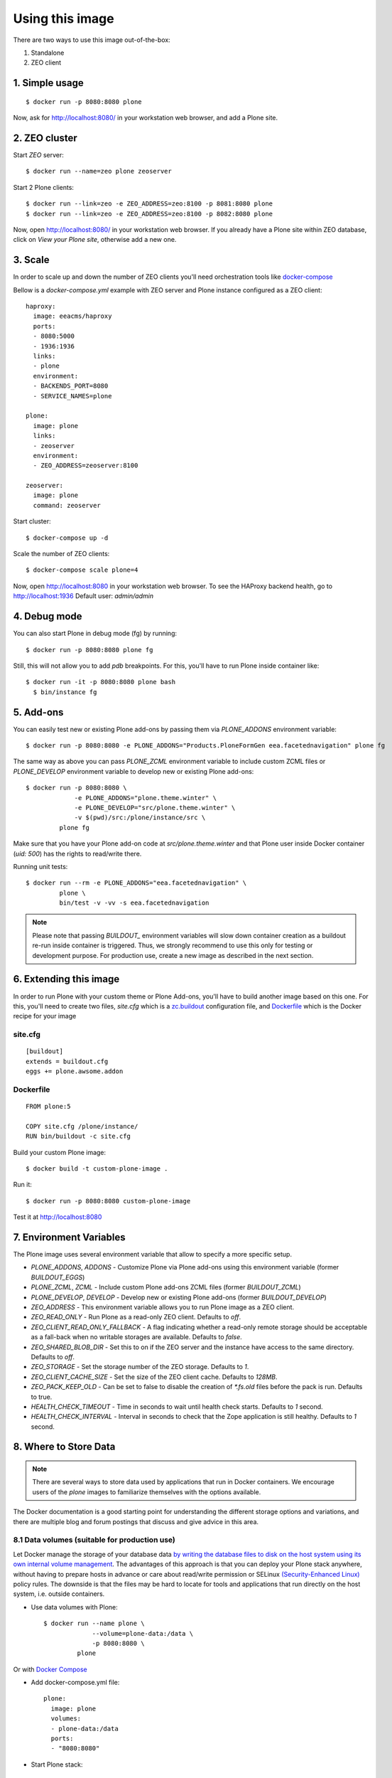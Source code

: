 Using this image
================
There are two ways to use this image out-of-the-box:

1. Standalone
2. ZEO client

1. Simple usage
---------------
::

  $ docker run -p 8080:8080 plone

Now, ask for http://localhost:8080/ in your workstation web browser,
and add a Plone site.

2. ZEO cluster
--------------

Start `ZEO` server::

  $ docker run --name=zeo plone zeoserver

Start 2 Plone clients::

  $ docker run --link=zeo -e ZEO_ADDRESS=zeo:8100 -p 8081:8080 plone
  $ docker run --link=zeo -e ZEO_ADDRESS=zeo:8100 -p 8082:8080 plone

Now, open http://localhost:8080/ in your workstation web browser. If you
already have a Plone site within ZEO database, click on `View your Plone site`,
otherwise add a new one.

3. Scale
--------
In order to scale up and down the number of ZEO clients you'll need
orchestration tools like `docker-compose <https://docs.docker.com/compose/install/>`_

Bellow is a `docker-compose.yml` example with ZEO server and Plone
instance configured as a ZEO client::

  haproxy:
    image: eeacms/haproxy
    ports:
    - 8080:5000
    - 1936:1936
    links:
    - plone
    environment:
    - BACKENDS_PORT=8080
    - SERVICE_NAMES=plone

  plone:
    image: plone
    links:
    - zeoserver
    environment:
    - ZEO_ADDRESS=zeoserver:8100

  zeoserver:
    image: plone
    command: zeoserver

Start cluster::

  $ docker-compose up -d

Scale the number of ZEO clients::

  $ docker-compose scale plone=4

Now, open http://localhost:8080 in your workstation web browser. To see the
HAProxy backend health, go to http://localhost:1936 Default user: `admin/admin`

4. Debug mode
-------------
You can also start Plone in debug mode (fg) by running::

    $ docker run -p 8080:8080 plone fg

Still, this will not allow you to add `pdb` breakpoints. For this, you'll have
to run Plone inside container like::

    $ docker run -it -p 8080:8080 plone bash
      $ bin/instance fg

5. Add-ons
----------
You can easily test new or existing Plone add-ons by passing them via `PLONE_ADDONS`
environment variable::

    $ docker run -p 8080:8080 -e PLONE_ADDONS="Products.PloneFormGen eea.facetednavigation" plone fg

The same way as above you can pass `PLONE_ZCML` environment variable to include
custom ZCML files or `PLONE_DEVELOP` environment variable to develop new or
existing Plone add-ons::

    $ docker run -p 8080:8080 \
                 -e PLONE_ADDONS="plone.theme.winter" \
                 -e PLONE_DEVELOP="src/plone.theme.winter" \
                 -v $(pwd)/src:/plone/instance/src \
             plone fg

Make sure that you have your Plone add-on code at `src/plone.theme.winter` and
that Plone user inside Docker container (`uid: 500`) has the rights to read/write there.

Running unit tests::

    $ docker run --rm -e PLONE_ADDONS="eea.facetednavigation" \
             plone \
             bin/test -v -vv -s eea.facetednavigation

.. note::

  Please note that passing `BUILDOUT_` environment variables will slow down
  container creation as a buildout re-run inside container is triggered.
  Thus, we strongly recommend to use this only for testing or development purpose.
  For production use, create a new image as described in the next section.

6. Extending this image
-----------------------
In order to run Plone with your custom theme or Plone Add-ons, you'll have to
build another image based on this one. For this, you'll need to create two files,
`site.cfg` which is a `zc.buildout <https://pypi.python.org/pypi/zc.buildout/2.5.0>`_
configuration file, and `Dockerfile <https://docs.docker.com/engine/reference/builder/>`_
which is the Docker recipe for your image

site.cfg
~~~~~~~~
::

  [buildout]
  extends = buildout.cfg
  eggs += plone.awsome.addon

Dockerfile
~~~~~~~~~~
::

  FROM plone:5

  COPY site.cfg /plone/instance/
  RUN bin/buildout -c site.cfg

Build your custom Plone image::

  $ docker build -t custom-plone-image .

Run it::

  $ docker run -p 8080:8080 custom-plone-image

Test it at http://localhost:8080

7. Environment Variables
------------------------

The Plone image uses several environment variable that allow to specify a more specific setup.

* `PLONE_ADDONS`, `ADDONS` - Customize Plone via Plone add-ons using this environment variable (former `BUILDOUT_EGGS`)
* `PLONE_ZCML`, `ZCML` - Include custom Plone add-ons ZCML files (former `BUILDOUT_ZCML`)
* `PLONE_DEVELOP`, `DEVELOP` - Develop new or existing Plone add-ons (former `BUILDOUT_DEVELOP`)
* `ZEO_ADDRESS` - This environment variable allows you to run Plone image as a ZEO client.
* `ZEO_READ_ONLY` - Run Plone as a read-only ZEO client. Defaults to `off`.
* `ZEO_CLIENT_READ_ONLY_FALLBACK` - A flag indicating whether a read-only remote storage should be acceptable as a fall-back when no writable storages are available. Defaults to `false`.
* `ZEO_SHARED_BLOB_DIR` - Set this to on if the ZEO server and the instance have access to the same directory. Defaults to `off`.
* `ZEO_STORAGE` - Set the storage number of the ZEO storage. Defaults to `1`.
* `ZEO_CLIENT_CACHE_SIZE` - Set the size of the ZEO client cache. Defaults to `128MB`.
* `ZEO_PACK_KEEP_OLD` - Can be set to false to disable the creation of `*.fs.old` files before the pack is run. Defaults to true.
* `HEALTH_CHECK_TIMEOUT` - Time in seconds to wait until health check starts. Defaults to `1` second.
* `HEALTH_CHECK_INTERVAL` - Interval in seconds to check that the Zope application is still healthy. Defaults to `1` second.


8. Where to Store Data
----------------------

.. note::

  There are several ways to store data used by applications that run in
  Docker containers. We encourage users of the `plone` images to familiarize
  themselves with the options available.

The Docker documentation is a good starting point for understanding the different
storage options and variations, and there are multiple blog and forum postings
that discuss and give advice in this area.

8.1 Data volumes (suitable for production use)
~~~~~~~~~~~~~~~~~~~~~~~~~~~~~~~~~~~~~~~~~~~~~~

Let Docker manage the storage of your database data
`by writing the database files to disk on the host system using its own internal volume management <https://docs.docker.com/engine/tutorials/dockervolumes/>`_.
The advantages of this approach is that you can deploy your Plone stack anywhere,
without having to prepare hosts in advance or care about read/write permission
or SELinux `(Security-Enhanced Linux) <https://en.wikipedia.org/wiki/Security-Enhanced_Linux>`_ policy rules. The downside is that the files may be hard to locate
for tools and applications that run directly on the host system, i.e. outside containers.

* Use data volumes with Plone::

    $ docker run --name plone \
                 --volume=plone-data:/data \
                 -p 8080:8080 \
             plone

Or with `Docker Compose <https://docs.docker.com/compose/>`_

* Add docker-compose.yml file::

    plone:
      image: plone
      volumes:
      - plone-data:/data
      ports:
      - "8080:8080"

* Start Plone stack::

    $ docker-compose up


8.2 Mount host directories as data volumes (suitable for development use)
~~~~~~~~~~~~~~~~~~~~~~~~~~~~~~~~~~~~~~~~~~~~~~~~~~~~~~~~~~~~~~~~~~~~~~~~~

Create data directories on the host system (outside the container) and
`mount these to a directory visible from inside the container <https://docs.docker.com/engine/tutorials/dockervolumes/#/mount-a-host-directory-as-a-data-volume>`_.
This places the database files in a known location on the host system, and makes
it easy for tools and applications on the host system to access the files.
The downside is that the user needs to make sure that the directory exists,
and that e.g. directory permissions and other security mechanisms
on the host system are set up correctly.

* Create data directories on a suitable volume on your host system, e.g. `/var/local/data/filestorage` and `/var/local/data/blobstorage`
* Start your `plone` container like this::

    $ docker run -v /var/local/data/filestorage:/data/filestorage -v /var/local/data/blobstorage:/data/blobstorage -d plone

The -v /path/to/filestorage:/data/filestorage part of the command mounts the -v /path/to/filestorage directory from the underlying host system as /data/filestorage inside the container, where Plone will look for/create the Data.fs database file.

The -v /path/to/blobstorage:/data/blobstorage part of the command mounts the -v /path/to/blobstorage directory from the underlying host system as /data/blobstorage where blobs will be stored.

Make sure that Plone has access to read/write within these folders::

    $ chown -R 500:500 /var/local/data

Note that users on host systems with SELinux enabled may see issues with this.
The current workaround is to assign the relevant SELinux policy type to the
new data directory so that the container will be allowed to access it::

    $ chcon -Rt svirt_sandbox_file_t /var/local/data

